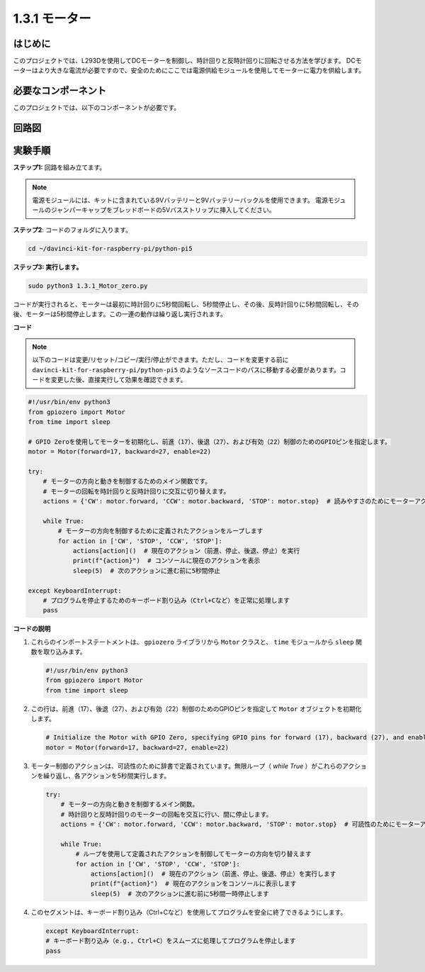 .. _1.3.1_py_pi5:

1.3.1 モーター
===================================

はじめに
-----------------

このプロジェクトでは、L293Dを使用してDCモーターを制御し、時計回りと反時計回りに回転させる方法を学びます。 DCモーターはより大きな電流が必要ですので、安全のためにここでは電源供給モジュールを使用してモーターに電力を供給します。

必要なコンポーネント
------------------------------

このプロジェクトでは、以下のコンポーネントが必要です。

.. image:: ../python_pi5/img/1.3.1_motor_list.png

回路図
------------------

.. image:: ../python_pi5/img/1.3.1_motor_schematic.png


実験手順
---------------------------

**ステップ1:** 回路を組み立てます。

.. image:: ../python_pi5/img/1.3.1_motor_circuit.png

.. note::
    電源モジュールには、キットに含まれている9Vバッテリーと9Vバッテリーバックルを使用できます。 電源モジュールのジャンパーキャップをブレッドボードの5Vバスストリップに挿入してください。

.. image:: ../python_pi5/img/1.3.1_motor_battery.jpeg

**ステップ2**: コードのフォルダに入ります。

.. raw:: html

   <run></run>

.. code-block::

    cd ~/davinci-kit-for-raspberry-pi/python-pi5

**ステップ3: 実行します。**

.. raw:: html

   <run></run>

.. code-block::

    sudo python3 1.3.1_Motor_zero.py

コードが実行されると、モーターは最初に時計回りに5秒間回転し、5秒間停止し、その後、反時計回りに5秒間回転し、その後、モーターは5秒間停止します。この一連の動作は繰り返し実行されます。

**コード**

.. note::

    以下のコードは変更/リセット/コピー/実行/停止ができます。ただし、コードを変更する前に ``davinci-kit-for-raspberry-pi/python-pi5`` のようなソースコードのパスに移動する必要があります。コードを変更した後、直接実行して効果を確認できます。


.. raw:: html

    <run></run>

.. code-block:: python

   #!/usr/bin/env python3
   from gpiozero import Motor
   from time import sleep

   # GPIO Zeroを使用してモーターを初期化し、前進（17）、後退（27）、および有効（22）制御のためのGPIOピンを指定します。
   motor = Motor(forward=17, backward=27, enable=22)

   try:
       # モーターの方向と動きを制御するためのメイン関数です。
       # モーターの回転を時計回りと反時計回りに交互に切り替えます。
       actions = {'CW': motor.forward, 'CCW': motor.backward, 'STOP': motor.stop}  # 読みやすさのためにモーターアクションを定義
       
       while True:
           # モーターの方向を制御するために定義されたアクションをループします
           for action in ['CW', 'STOP', 'CCW', 'STOP']:
               actions[action]()  # 現在のアクション（前進、停止、後退、停止）を実行
               print(f"{action}")  # コンソールに現在のアクションを表示
               sleep(5)  # 次のアクションに進む前に5秒間停止

   except KeyboardInterrupt:
       # プログラムを停止するためのキーボード割り込み（Ctrl+Cなど）を正常に処理します
       pass


**コードの説明**

1. これらのインポートステートメントは、 ``gpiozero`` ライブラリから ``Motor`` クラスと、 ``time`` モジュールから ``sleep`` 関数を取り込みます。
    
   .. code-block:: python  

       #!/usr/bin/env python3
       from gpiozero import Motor
       from time import sleep
      

2. この行は、前進（17）、後退（27）、および有効（22）制御のためのGPIOピンを指定して ``Motor`` オブジェクトを初期化します。
    
   .. code-block:: python
       
       # Initialize the Motor with GPIO Zero, specifying GPIO pins for forward (17), backward (27), and enable (22) control
       motor = Motor(forward=17, backward=27, enable=22)
      

3. モーター制御のアクションは、可読性のために辞書で定義されています。無限ループ（ `while True` ）がこれらのアクションを繰り返し、各アクションを5秒間実行します。
    
   .. code-block:: python
       
       try:
           # モーターの方向と動きを制御するメイン関数。
           # 時計回りと反時計回りのモーターの回転を交互に行い、間に停止します。
           actions = {'CW': motor.forward, 'CCW': motor.backward, 'STOP': motor.stop}  # 可読性のためにモーターアクションを定義
           
           while True:
               # ループを使用して定義されたアクションを制御してモーターの方向を切り替えます
               for action in ['CW', 'STOP', 'CCW', 'STOP']:
                   actions[action]()  # 現在のアクション（前進、停止、後退、停止）を実行します
                   print(f"{action}")  # 現在のアクションをコンソールに表示します
                   sleep(5)  # 次のアクションに進む前に5秒間一時停止します
      

4. このセグメントは、キーボード割り込み（Ctrl+Cなど）を使用してプログラムを安全に終了できるようにします。
    
   .. code-block:: python
       
       except KeyboardInterrupt:
       # キーボード割り込み（e.g., Ctrl+C）をスムーズに処理してプログラムを停止します
       pass
